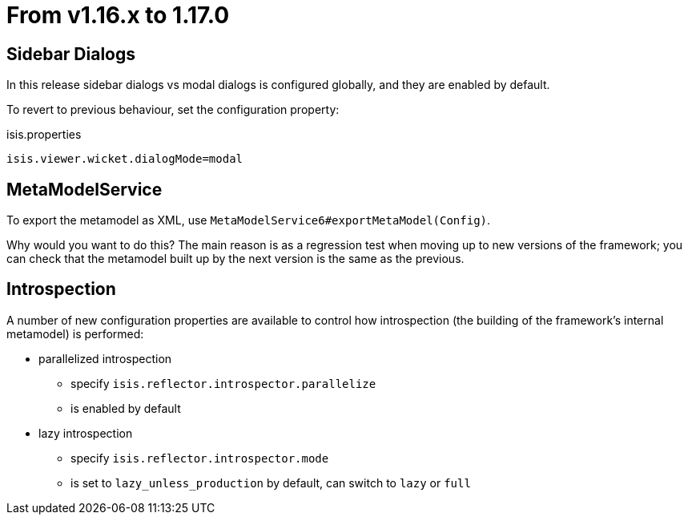 = From v1.16.x to 1.17.0

:Notice: Licensed to the Apache Software Foundation (ASF) under one or more contributor license agreements. See the NOTICE file distributed with this work for additional information regarding copyright ownership. The ASF licenses this file to you under the Apache License, Version 2.0 (the "License"); you may not use this file except in compliance with the License. You may obtain a copy of the License at. http://www.apache.org/licenses/LICENSE-2.0 . Unless required by applicable law or agreed to in writing, software distributed under the License is distributed on an "AS IS" BASIS, WITHOUT WARRANTIES OR  CONDITIONS OF ANY KIND, either express or implied. See the License for the specific language governing permissions and limitations under the License.
:page-partial:



== Sidebar Dialogs

In this release sidebar dialogs vs modal dialogs is configured globally, and they are enabled by default.

To revert to previous behaviour, set the configuration property:

[source,ini]
.isis.properties
----
isis.viewer.wicket.dialogMode=modal
----


== MetaModelService

To export the metamodel as XML, use `MetaModelService6#exportMetaModel(Config)`.

Why would you want to do this?
The main reason is as a regression test when moving up to new versions of the framework; you can check that the metamodel built up by the next version is the same as the previous.


== Introspection

A number of new configuration properties are available to control how introspection (the building of the framework's internal metamodel) is performed:

* parallelized introspection
** specify `isis.reflector.introspector.parallelize`
** is enabled by default

* lazy introspection
** specify `isis.reflector.introspector.mode`
** is set to `lazy_unless_production` by default, can switch to `lazy` or `full`

